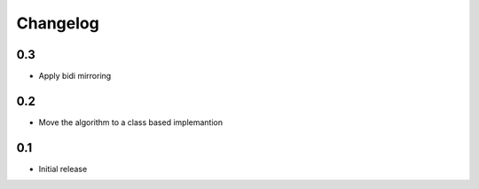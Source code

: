 Changelog
=========

0.3
---

* Apply bidi mirroring

0.2
---

* Move the algorithm to a class based implemantion

0.1
---

* Initial release
